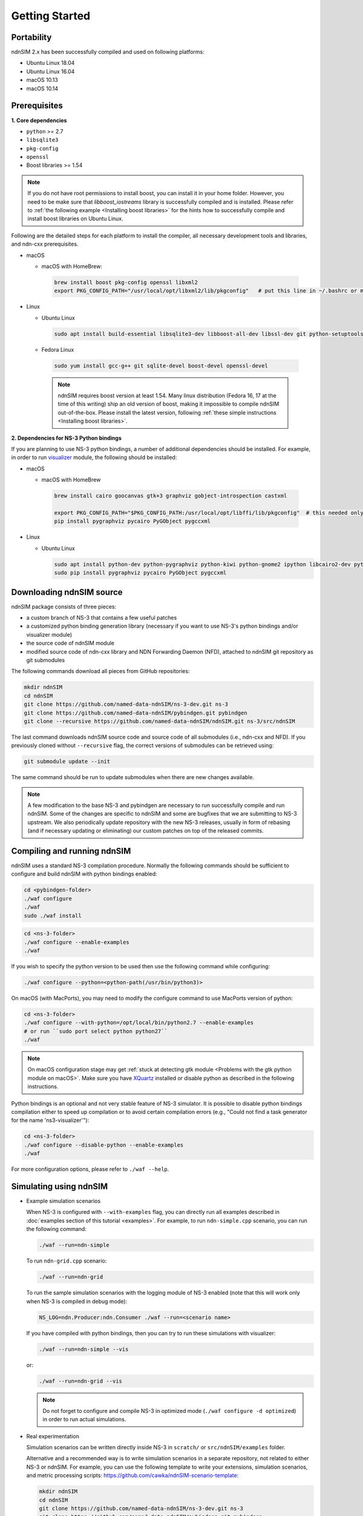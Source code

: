 Getting Started
===============

Portability
------------

.. image:: https://travis-ci.org/named-data-ndnSIM/ndnSIM.svg?branch=master
    :target: https://travis-ci.org/named-data-ndnSIM/ndnSIM

ndnSIM 2.x has been successfully compiled and used on following platforms:

- Ubuntu Linux 18.04
- Ubuntu Linux 16.04
- macOS 10.13
- macOS 10.14

.. _requirements:

Prerequisites
-------------

**1. Core dependencies**

-  ``python`` >= 2.7
-  ``libsqlite3``
-  ``pkg-config``
-  ``openssl``
-  Boost libraries >= 1.54

.. role:: red

.. note::
   If you do not have root permissions to install boost, you can install it in your home
   folder.  However, you need to be make sure that `libboost_iostreams` library is successfully
   compiled and is installed.  Please refer to :ref:`the following example <Installing boost
   libraries>` for the hints how to successfully compile and install boost libraries on Ubuntu
   Linux.

Following are the detailed steps for each platform to install the compiler, all necessary
development tools and libraries, and ndn-cxx prerequisites.

- macOS

  * macOS with HomeBrew:

   .. code-block:: bash

       brew install boost pkg-config openssl libxml2
       export PKG_CONFIG_PATH="/usr/local/opt/libxml2/lib/pkgconfig"   # put this line in ~/.bashrc or manually type before ./waf configure

- Linux

  * Ubuntu Linux

   .. code-block:: bash

       sudo apt install build-essential libsqlite3-dev libboost-all-dev libssl-dev git python-setuptools castxml

  * Fedora Linux

   .. code-block:: bash

       sudo yum install gcc-g++ git sqlite-devel boost-devel openssl-devel

   .. note::
      :red:`ndnSIM requires boost version at least 1.54.` Many linux distribution
      (Fedora 16, 17 at the time of this writing) ship an old version of boost, making it
      impossible to compile ndnSIM out-of-the-box.  Please install the latest version, following
      :ref:`these simple instructions <Installing boost libraries>`.

**2. Dependencies for NS-3 Python bindings**

If you are planning to use NS-3 python bindings, a number of additional dependencies
should be installed.  For example, in order to run `visualizer`_ module, the following
should be installed:

- macOS

  * macOS with HomeBrew

   .. code-block:: bash

       brew install cairo goocanvas gtk+3 graphviz gobject-introspection castxml

       export PKG_CONFIG_PATH="$PKG_CONFIG_PATH:/usr/local/opt/libffi/lib/pkgconfig"  # this needed only for running the next line
       pip install pygraphviz pycairo PyGObject pygccxml

- Linux

  * Ubuntu Linux

    .. code-block:: bash

        sudo apt install python-dev python-pygraphviz python-kiwi python-gnome2 ipython libcairo2-dev python3-gi libgirepository1.0-dev python-gi python-gi-cairo gir1.2-gtk-3.0 gir1.2-goocanvas-2.0 python-pip
        sudo pip install pygraphviz pycairo PyGObject pygccxml

.. _visualizer: https://www.nsnam.org/wiki/PyViz

Downloading ndnSIM source
-------------------------

ndnSIM package consists of three pieces:

- a custom branch of NS-3 that contains a few useful patches
- a customized python binding generation library (necessary if you want to use NS-3's python
  bindings and/or visualizer module)
- the source code of ndnSIM module
- modified source code of ndn-cxx library and NDN Forwarding Daemon (NFD), attached to
  ndnSIM git repository as git submodules

The following commands download all pieces from GitHub repositories:

.. code-block:: bash

    mkdir ndnSIM
    cd ndnSIM
    git clone https://github.com/named-data-ndnSIM/ns-3-dev.git ns-3
    git clone https://github.com/named-data-ndnSIM/pybindgen.git pybindgen
    git clone --recursive https://github.com/named-data-ndnSIM/ndnSIM.git ns-3/src/ndnSIM

The last command downloads ndnSIM source code and source code of all submodules (i.e.,
ndn-cxx and NFD).  If you previously cloned without ``--recursive`` flag, the correct
versions of submodules can be retrieved using:

.. code-block:: bash

    git submodule update --init

The same command should be run to update submodules when there are new changes available.

.. note::
    A few modification to the base NS-3 and pybindgen are necessary to run successfully
    compile and run ndnSIM.  Some of the changes are specific to ndnSIM and some are
    bugfixes that we are submitting to NS-3 upstream.  We also periodically update
    repository with the new NS-3 releases, usually in form of rebasing (and if necessary
    updating or eliminating) our custom patches on top of the released commits.


Compiling and running ndnSIM
----------------------------

ndnSIM uses a standard NS-3 compilation procedure.  Normally the following commands should be
sufficient to configure and build ndnSIM with python bindings enabled:

.. code-block:: bash

   cd <pybindgen-folder>
   ./waf configure 
   ./waf
   sudo ./waf install

.. code-block:: bash

   cd <ns-3-folder>
   ./waf configure --enable-examples
   ./waf

If you wish to specify the python version to be used then use the following command while configuring:

.. code-block:: bash

   ./waf configure --python=<python-path(/usr/bin/python3)>


On macOS (with MacPorts), you may need to modify the configure command to use MacPorts
version of python:

.. code-block:: bash

   cd <ns-3-folder>
   ./waf configure --with-python=/opt/local/bin/python2.7 --enable-examples
   # or run ``sudo port select python python27``
   ./waf

.. note::
   On macOS configuration stage may get :ref:`stuck at detecting gtk module <Problems with
   the gtk python module on macOS>`.  Make sure you have `XQuartz
   <https://xquartz.macosforge.org>`_ installed or disable python as described in the
   following instructions.

Python bindings is an optional and not very stable feature of NS-3 simulator.  It is
possible to disable python bindings compilation either to speed up compilation or to avoid
certain compilation errors (e.g., "Could not find a task generator for the name
'ns3-visualizer'"):

.. code-block:: bash

   cd <ns-3-folder>
   ./waf configure --disable-python --enable-examples
   ./waf

For more configuration options, please refer to ``./waf --help``.


Simulating using ndnSIM
-----------------------

- Example simulation scenarios

  When NS-3 is configured with ``--with-examples`` flag, you can directly run all examples
  described in :doc:`examples section of this tutorial <examples>`.  For example, to run
  ``ndn-simple.cpp`` scenario, you can run the following command:

  .. code-block:: bash

      ./waf --run=ndn-simple

  To run ``ndn-grid.cpp`` scenario:

  .. code-block:: bash

      ./waf --run=ndn-grid

  To run the sample simulation scenarios with the logging module of NS-3 enabled (note that
  this will work only when NS-3 is compiled in debug mode):

  .. code-block:: bash

      NS_LOG=ndn.Producer:ndn.Consumer ./waf --run=<scenario name>

  If you have compiled with python bindings, then you can try to run these simulations with
  visualizer:

  .. code-block:: bash

      ./waf --run=ndn-simple --vis

  or:

  .. code-block:: bash

      ./waf --run=ndn-grid --vis

  .. note::
     Do not forget to configure and compile NS-3 in optimized mode (``./waf configure -d
     optimized``) in order to run actual simulations.

- Real experimentation

  Simulation scenarios can be written directly inside NS-3 in ``scratch/`` or ``src/ndnSIM/examples`` folder.

  Alternative and a recommended way is to write simulation scenarios in a separate
  repository, not related to either NS-3 or ndnSIM.  For example, you can use the
  following template to write your extensions, simulation scenarios, and metric processing
  scripts: `<https://github.com/cawka/ndnSIM-scenario-template>`_:

  .. code-block:: bash

      mkdir ndnSIM
      cd ndnSIM
      git clone https://github.com/named-data-ndnSIM/ns-3-dev.git ns-3
      git clone https://github.com/named-data-ndnSIM/pybindgen.git pybindgen
      git clone --recursive https://github.com/named-data-ndnSIM/ndnSIM.git ns-3/src/ndnSIM

      # Build and install NS-3 and ndnSIM
      cd ns-3
      ./waf configure -d optimized
      ./waf

      sudo ./waf install
      cd ..

      git clone https://github.com/named-data-ndnSIM/scenario-template.git scenario
      cd scenario
      export PKG_CONFIG_PATH=/usr/local/lib/pkgconfig
      export LD_LIBRARY_PATH=/usr/local/lib:$LD_LIBRARY_PATH

      ./waf configure

      ./waf --run <scenario>

  For more detailed information, refer to `README file
  <https://github.com/cawka/ndnSIM-scenario-template/blob/master/README.md>`_.

..
   Examples of template-based simulations
   ~~~~~~~~~~~~~~~~~~~~~~~~~~~~~~~~~~~~~~

   1. ndnSIM examples from `<https://ndnsim.net>`_ website and more:

   - `<https://github.com/cawka/ndnSIM-examples>`_, or

   2. Script scenarios and graph processing scripts for simulations used in "A Case for Stateful
      Forwarding Plane" paper by Yi et al. (`<https://dx.doi.org/10.1016/j.comcom.2013.01.005>`_):

   - `<https://github.com/cawka/ndnSIM-comcom-stateful-fw>`_, or

   3. Script scenarios and graph processing scripts for simulations used in "Rapid Traffic
      Information Dissemination Using Named Data" paper by Wang et
      al. (`<https://dx.doi.org/10.1145/2248361.2248365>`_):

   - `<https://github.com/cawka/ndnSIM-nom-rapid-car2car>`_, or

   - Rocketfuel-based topology generator for ndnSIM preferred format (randomly assigned link
     delays and bandwidth, based on estimated types of connections between nodes):

   - `<https://github.com/cawka/ndnSIM-sample-topologies>`_, or
